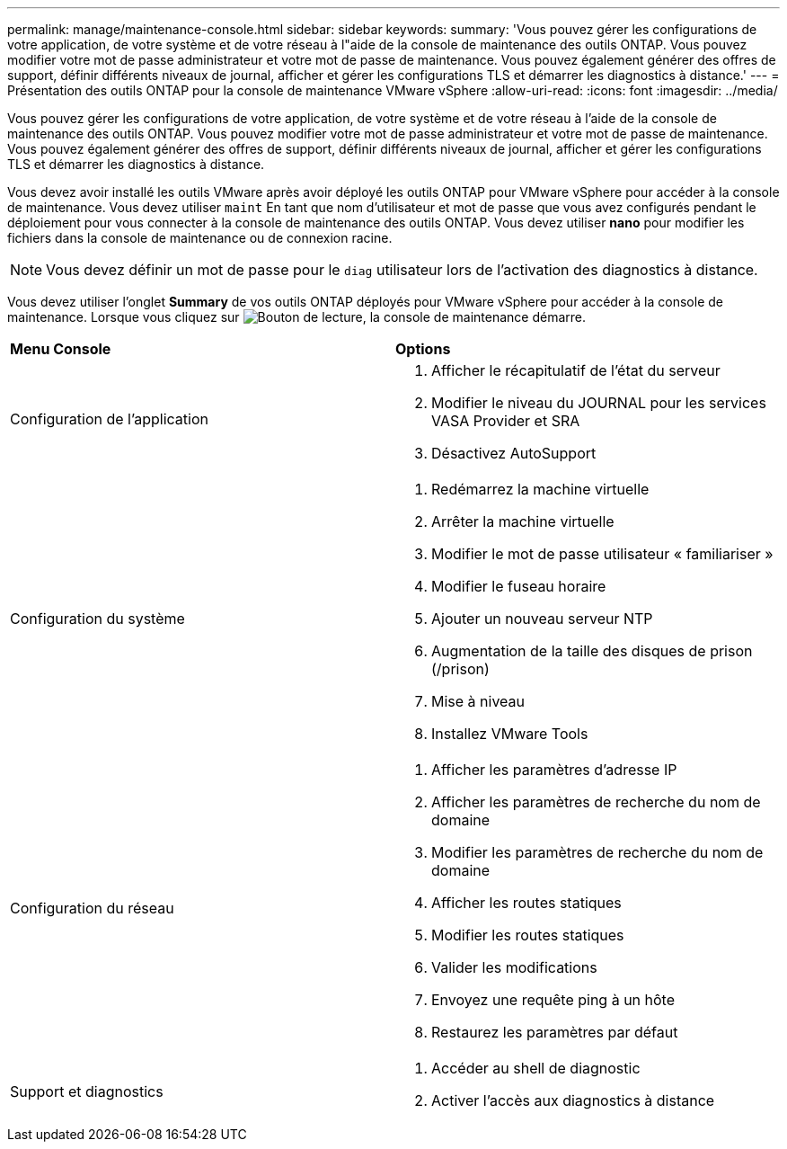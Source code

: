 ---
permalink: manage/maintenance-console.html 
sidebar: sidebar 
keywords:  
summary: 'Vous pouvez gérer les configurations de votre application, de votre système et de votre réseau à l"aide de la console de maintenance des outils ONTAP. Vous pouvez modifier votre mot de passe administrateur et votre mot de passe de maintenance. Vous pouvez également générer des offres de support, définir différents niveaux de journal, afficher et gérer les configurations TLS et démarrer les diagnostics à distance.' 
---
= Présentation des outils ONTAP pour la console de maintenance VMware vSphere
:allow-uri-read: 
:icons: font
:imagesdir: ../media/


[role="lead"]
Vous pouvez gérer les configurations de votre application, de votre système et de votre réseau à l'aide de la console de maintenance des outils ONTAP. Vous pouvez modifier votre mot de passe administrateur et votre mot de passe de maintenance. Vous pouvez également générer des offres de support, définir différents niveaux de journal, afficher et gérer les configurations TLS et démarrer les diagnostics à distance.

Vous devez avoir installé les outils VMware après avoir déployé les outils ONTAP pour VMware vSphere pour accéder à la console de maintenance. Vous devez utiliser `maint` En tant que nom d'utilisateur et mot de passe que vous avez configurés pendant le déploiement pour vous connecter à la console de maintenance des outils ONTAP. Vous devez utiliser *nano* pour modifier les fichiers dans la console de maintenance ou de connexion racine.


NOTE: Vous devez définir un mot de passe pour le `diag` utilisateur lors de l'activation des diagnostics à distance.

Vous devez utiliser l'onglet *Summary* de vos outils ONTAP déployés pour VMware vSphere pour accéder à la console de maintenance. Lorsque vous cliquez sur image:../media/launch-maintenance-console.gif["Bouton de lecture"], la console de maintenance démarre.

|===


| *Menu Console* | *Options* 


 a| 
Configuration de l'application
 a| 
. Afficher le récapitulatif de l'état du serveur
. Modifier le niveau du JOURNAL pour les services VASA Provider et SRA
. Désactivez AutoSupport




 a| 
Configuration du système
 a| 
. Redémarrez la machine virtuelle
. Arrêter la machine virtuelle
. Modifier le mot de passe utilisateur « familiariser »
. Modifier le fuseau horaire
. Ajouter un nouveau serveur NTP
. Augmentation de la taille des disques de prison (/prison)
. Mise à niveau
. Installez VMware Tools




 a| 
Configuration du réseau
 a| 
. Afficher les paramètres d'adresse IP
. Afficher les paramètres de recherche du nom de domaine
. Modifier les paramètres de recherche du nom de domaine
. Afficher les routes statiques
. Modifier les routes statiques
. Valider les modifications
. Envoyez une requête ping à un hôte
. Restaurez les paramètres par défaut




 a| 
Support et diagnostics
 a| 
. Accéder au shell de diagnostic
. Activer l'accès aux diagnostics à distance


|===